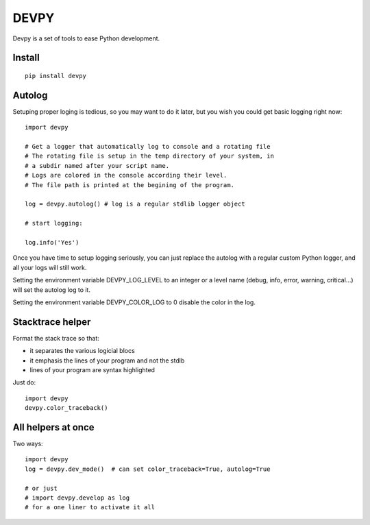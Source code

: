 DEVPY
-----

Devpy is a set of tools to ease Python development.

Install
=========

::

    pip install devpy


Autolog
========

Setuping proper loging is tedious, so you may want to do it later, but you wish you could get basic logging right now::

    import devpy

    # Get a logger that automatically log to console and a rotating file
    # The rotating file is setup in the temp directory of your system, in
    # a subdir named after your script name.
    # Logs are colored in the console according their level.
    # The file path is printed at the begining of the program.

    log = devpy.autolog() # log is a regular stdlib logger object

    # start logging:

    log.info('Yes')

Once you have time to setup logging seriously, you can just replace the autolog with a regular custom Python logger, and all your logs will still work.

Setting the environment variable DEVPY_LOG_LEVEL to an integer or a level name (debug, info, error, warning, critical...) will set the autolog log to it.

Setting the environment variable DEVPY_COLOR_LOG to 0 disable the color in the log.


Stacktrace helper
=================

Format the stack trace so that:

- it separates the various logicial blocs
- it emphasis the lines of your program and not the stdlb
- lines of your program are syntax highlighted

Just do::

    import devpy
    devpy.color_traceback()


All helpers at once
===================

Two ways::

    import devpy
    log = devpy.dev_mode()  # can set color_traceback=True, autolog=True

    # or just
    # import devpy.develop as log
    # for a one liner to activate it all



